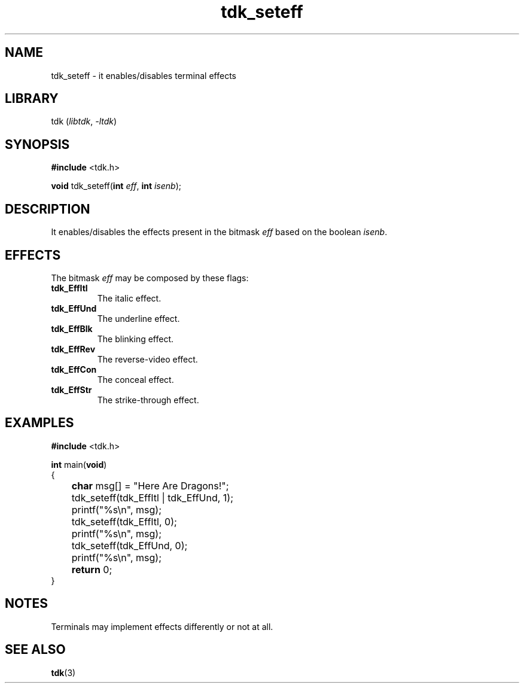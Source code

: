 .TH tdk_seteff 3 ${VERSION}

.SH NAME

.PP
tdk_seteff - it enables/disables terminal effects

.SH LIBRARY

.PP
tdk (\fIlibtdk\fR, \fI-ltdk\fR)

.SH SYNOPSIS

.nf
\fB#include\fR <tdk.h>

\fBvoid\fR tdk_seteff(\fBint\fR \fIeff\fR, \fBint\fR \fIisenb\fR);
.fi

.SH DESCRIPTION

.PP
It enables/disables the effects present in the bitmask \fIeff\fR based on the
boolean \fIisenb\fR.

.SH EFFECTS

.PP
The bitmask \fIeff\fR may be composed by these flags:

.TP
.B tdk_EffItl
The italic effect.

.TP
.B tdk_EffUnd
The underline effect.

.TP
.B tdk_EffBlk
The blinking effect.

.TP
.B tdk_EffRev
The reverse-video effect.

.TP
.B tdk_EffCon
The conceal effect.

.TP
.B tdk_EffStr
The strike-through effect.

.SH EXAMPLES

.nf
\fB#include\fR <tdk.h>

\fBint\fR main(\fBvoid\fR)
{
	\fBchar\fR msg[] = "Here Are Dragons!";
	tdk_seteff(tdk_EffItl | tdk_EffUnd, 1);
	printf("%s\\n", msg);
	tdk_seteff(tdk_EffItl, 0);
	printf("%s\\n", msg);
	tdk_seteff(tdk_EffUnd, 0);
	printf("%s\\n", msg);
	\fBreturn\fR 0;
}
.fi

.SH NOTES

.PP
Terminals may implement effects differently or not at all.

.SH SEE ALSO

.BR tdk (3)
